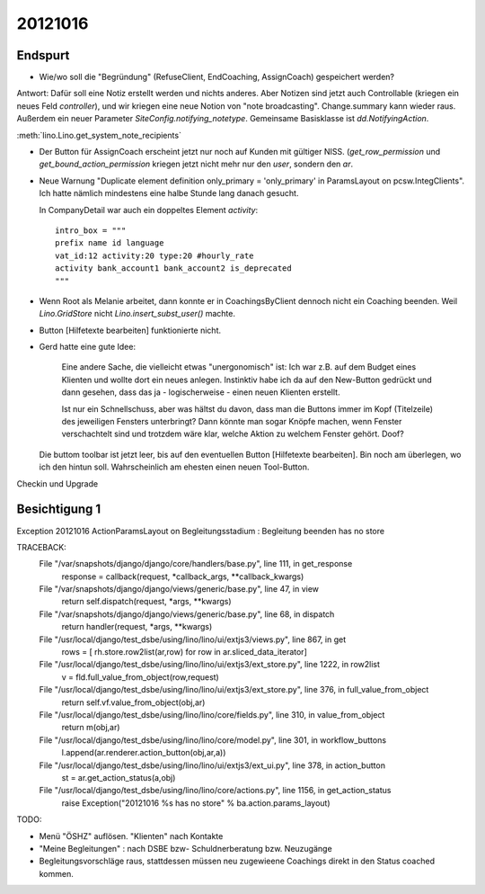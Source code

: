 20121016
========

Endspurt
---------

- Wie/wo soll die "Begründung" (RefuseClient, EndCoaching, AssignCoach)
  gespeichert werden? 

Antwort: 
Dafür soll eine Notiz erstellt werden und nichts anderes. 
Aber Notizen sind jetzt auch Controllable (kriegen ein neues Feld `controller`),
und wir kriegen eine neue Notion von "note broadcasting".
Change.summary kann wieder raus.
Außerdem ein neuer Parameter `SiteConfig.notifying_notetype`.
Gemeinsame Basisklasse ist `dd.NotifyingAction`.

:meth:`lino.Lino.get_system_note_recipients`


- Der Button für AssignCoach erscheint jetzt nur noch auf Kunden mit gültiger NISS.
  (`get_row_permission` und `get_bound_action_permission` kriegen jetzt 
  nicht mehr nur den `user`, sondern den `ar`.



- Neue Warnung "Duplicate element definition only_primary = 'only_primary' 
  in ParamsLayout on pcsw.IntegClients".
  Ich hatte nämlich mindestens eine halbe Stunde lang danach gesucht.
  
  In CompanyDetail war auch ein doppeltes Element `activity`::
  
    intro_box = """
    prefix name id language 
    vat_id:12 activity:20 type:20 #hourly_rate
    activity bank_account1 bank_account2 is_deprecated
    """
  
  
- Wenn Root als Melanie arbeitet, dann konnte er in CoachingsByClient 
  dennoch nicht ein Coaching beenden. 
  Weil `Lino.GridStore` nicht `Lino.insert_subst_user()` machte.
  
- Button [Hilfetexte bearbeiten] funktionierte nicht.

- Gerd hatte eine gute Idee: 

    Eine andere Sache, die vielleicht etwas "unergonomisch" ist: Ich war z.B. 
    auf dem Budget eines Klienten und wollte dort ein neues anlegen.
    Instinktiv habe ich da auf den New-Button gedrückt und dann gesehen,
    dass das ja - logischerweise - einen neuen Klienten erstellt.

    Ist nur ein Schnellschuss, aber was hältst du davon, dass man die
    Buttons immer im Kopf (Titelzeile) des jeweiligen Fensters unterbringt?
    Dann könnte man sogar Knöpfe machen, wenn Fenster verschachtelt sind und
    trotzdem wäre klar, welche Aktion zu welchem Fenster gehört. Doof?
  
  Die buttom toolbar ist jetzt leer, 
  bis auf den eventuellen Button [Hilfetexte bearbeiten]. Bin noch am überlegen, 
  wo ich den hintun soll. Wahrscheinlich am ehesten einen neuen Tool-Button.
  
Checkin und Upgrade

Besichtigung 1  
--------------




Exception
20121016 ActionParamsLayout on Begleitungsstadium : Begleitung beenden has no store

TRACEBACK:
  File "/var/snapshots/django/django/core/handlers/base.py", line 111, in get_response
    response = callback(request, *callback_args, **callback_kwargs)

  File "/var/snapshots/django/django/views/generic/base.py", line 47, in view
    return self.dispatch(request, *args, **kwargs)

  File "/var/snapshots/django/django/views/generic/base.py", line 68, in dispatch
    return handler(request, *args, **kwargs)

  File "/usr/local/django/test_dsbe/using/lino/lino/ui/extjs3/views.py", line 867, in get
    rows = [ rh.store.row2list(ar,row) for row in ar.sliced_data_iterator]

  File "/usr/local/django/test_dsbe/using/lino/lino/ui/extjs3/ext_store.py", line 1222, in row2list
    v = fld.full_value_from_object(row,request)

  File "/usr/local/django/test_dsbe/using/lino/lino/ui/extjs3/ext_store.py", line 376, in full_value_from_object
    return self.vf.value_from_object(obj,ar)

  File "/usr/local/django/test_dsbe/using/lino/lino/core/fields.py", line 310, in value_from_object
    return m(obj,ar)

  File "/usr/local/django/test_dsbe/using/lino/lino/core/model.py", line 301, in workflow_buttons
    l.append(ar.renderer.action_button(obj,ar,a))

  File "/usr/local/django/test_dsbe/using/lino/lino/ui/extjs3/ext_ui.py", line 378, in action_button
    st = ar.get_action_status(a,obj)

  File "/usr/local/django/test_dsbe/using/lino/lino/core/actions.py", line 1156, in get_action_status
    raise Exception("20121016 %s has no store" % ba.action.params_layout)
    
    
    
  
  
  
  
TODO:

- Menü "ÖSHZ" auflösen. "Klienten" nach Kontakte
- "Meine Begleitungen" : nach DSBE bzw- Schuldnerberatung bzw. Neuzugänge
- Begleitungsvorschläge raus, stattdessen müssen neu zugewieene Coachings 
  direkt in den Status coached kommen. 